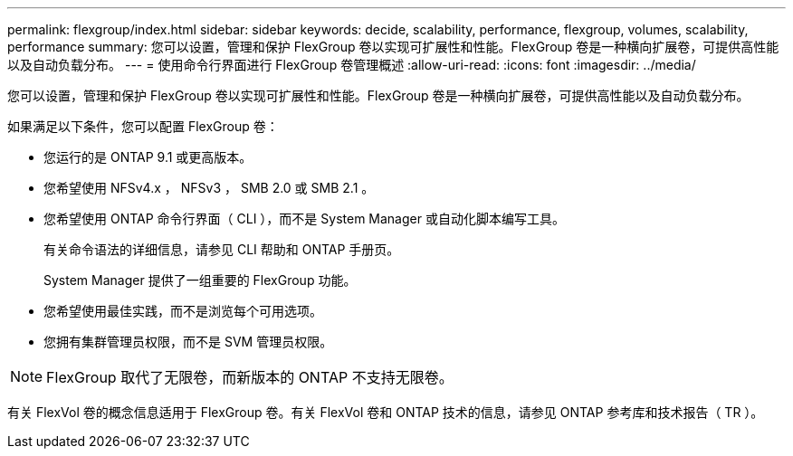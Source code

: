 ---
permalink: flexgroup/index.html 
sidebar: sidebar 
keywords: decide, scalability, performance, flexgroup, volumes, scalability, performance 
summary: 您可以设置，管理和保护 FlexGroup 卷以实现可扩展性和性能。FlexGroup 卷是一种横向扩展卷，可提供高性能以及自动负载分布。 
---
= 使用命令行界面进行 FlexGroup 卷管理概述
:allow-uri-read: 
:icons: font
:imagesdir: ../media/


[role="lead"]
您可以设置，管理和保护 FlexGroup 卷以实现可扩展性和性能。FlexGroup 卷是一种横向扩展卷，可提供高性能以及自动负载分布。

如果满足以下条件，您可以配置 FlexGroup 卷：

* 您运行的是 ONTAP 9.1 或更高版本。
* 您希望使用 NFSv4.x ， NFSv3 ， SMB 2.0 或 SMB 2.1 。
* 您希望使用 ONTAP 命令行界面（ CLI ），而不是 System Manager 或自动化脚本编写工具。
+
有关命令语法的详细信息，请参见 CLI 帮助和 ONTAP 手册页。

+
System Manager 提供了一组重要的 FlexGroup 功能。

* 您希望使用最佳实践，而不是浏览每个可用选项。
* 您拥有集群管理员权限，而不是 SVM 管理员权限。



NOTE: FlexGroup 取代了无限卷，而新版本的 ONTAP 不支持无限卷。

有关 FlexVol 卷的概念信息适用于 FlexGroup 卷。有关 FlexVol 卷和 ONTAP 技术的信息，请参见 ONTAP 参考库和技术报告（ TR ）。
